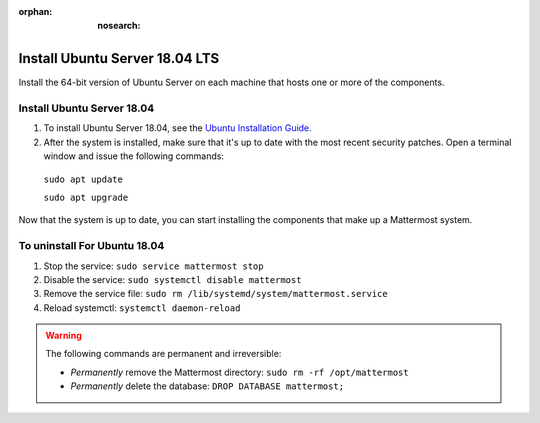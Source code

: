 :orphan: :nosearch:

Install Ubuntu Server 18.04 LTS
--------------------------------

Install the 64-bit version of Ubuntu Server on each machine that hosts one or more of the components.

Install Ubuntu Server 18.04
~~~~~~~~~~~~~~~~~~~~~~~~~~~

1. To install Ubuntu Server 18.04, see the `Ubuntu Installation Guide. <https://help.ubuntu.com/18.04/installation-guide/amd64/index.html>`__

2. After the system is installed, make sure that it's up to date with the most recent security patches. Open a terminal window and issue the following commands:

  ``sudo apt update``

  ``sudo apt upgrade``

Now that the system is up to date, you can start installing the components that make up a Mattermost system.

To uninstall For Ubuntu 18.04
~~~~~~~~~~~~~~~~~~~~~~~~~~~~~

1. Stop the service: ``sudo service mattermost stop``
2. Disable the service: ``sudo systemctl disable mattermost``
3. Remove the service file: ``sudo rm /lib/systemd/system/mattermost.service``
4. Reload systemctl: ``systemctl daemon-reload``

.. warning:: 

  The following commands are permanent and irreversible:
  
  - *Permanently* remove the Mattermost directory: ``sudo rm -rf /opt/mattermost``
  - *Permanently* delete the database: ``DROP DATABASE mattermost;``
